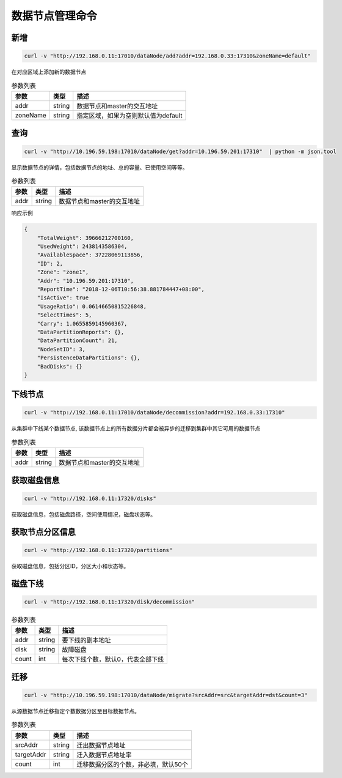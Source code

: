 数据节点管理命令
================

新增
---------

.. code-block:: bash

   curl -v "http://192.168.0.11:17010/dataNode/add?addr=192.168.0.33:17310&zoneName=default"


在对应区域上添加新的数据节点

.. csv-table:: 参数列表
   :header: "参数", "类型", "描述"

   "addr", "string", "数据节点和master的交互地址"
   "zoneName", "string", "指定区域，如果为空则默认值为default"


查询
-----

.. code-block:: bash

   curl -v "http://10.196.59.198:17010/dataNode/get?addr=10.196.59.201:17310"  | python -m json.tool


显示数据节点的详情，包括数据节点的地址、总的容量、已使用空间等等。

.. csv-table:: 参数列表
   :header: "参数", "类型", "描述"
   
   "addr", "string", "数据节点和master的交互地址"

响应示例

.. code-block:: json

   {
       "TotalWeight": 39666212700160,
       "UsedWeight": 2438143586304,
       "AvailableSpace": 37228069113856,
       "ID": 2,
       "Zone": "zone1",
       "Addr": "10.196.59.201:17310",
       "ReportTime": "2018-12-06T10:56:38.881784447+08:00",
       "IsActive": true
       "UsageRatio": 0.06146650815226848,
       "SelectTimes": 5,
       "Carry": 1.0655859145960367,
       "DataPartitionReports": {},
       "DataPartitionCount": 21,
       "NodeSetID": 3,
       "PersistenceDataPartitions": {},
       "BadDisks": {}
   }


下线节点
---------

.. code-block:: bash

   curl -v "http://192.168.0.11:17010/dataNode/decommission?addr=192.168.0.33:17310"


从集群中下线某个数据节点, 该数据节点上的所有数据分片都会被异步的迁移到集群中其它可用的数据节点

.. csv-table:: 参数列表
   :header: "参数", "类型", "描述"
   
   "addr", "string", "数据节点和master的交互地址"

获取磁盘信息
---------

.. code-block:: bash

      curl -v "http://192.168.0.11:17320/disks"


获取磁盘信息，包括磁盘路径，空间使用情况，磁盘状态等。


获取节点分区信息
---------

.. code-block:: bash

      curl -v "http://192.168.0.11:17320/partitions"


获取磁盘信息，包括分区ID，分区大小和状态等。


磁盘下线
---------

.. code-block:: bash

      curl -v "http://192.168.0.11:17320/disk/decommission"


.. csv-table:: 参数列表
   :header: "参数", "类型", "描述"
   
   "addr", "string", "要下线的副本地址"
   "disk", "string", "故障磁盘"
   "count","int", "每次下线个数，默认0，代表全部下线"


迁移
---------

.. code-block:: bash

   curl -v "http://10.196.59.198:17010/dataNode/migrate?srcAddr=src&targetAddr=dst&count=3"


从源数据节点迁移指定个数数据分区至目标数据节点。

.. csv-table:: 参数列表
   :header: "参数", "类型", "描述"
   
   "srcAddr", "string", "迁出数据节点地址"
   "targetAddr", "string", "迁入数据节点地址率"
   "count", "int", "迁移数据分区的个数，非必填，默认50个"
